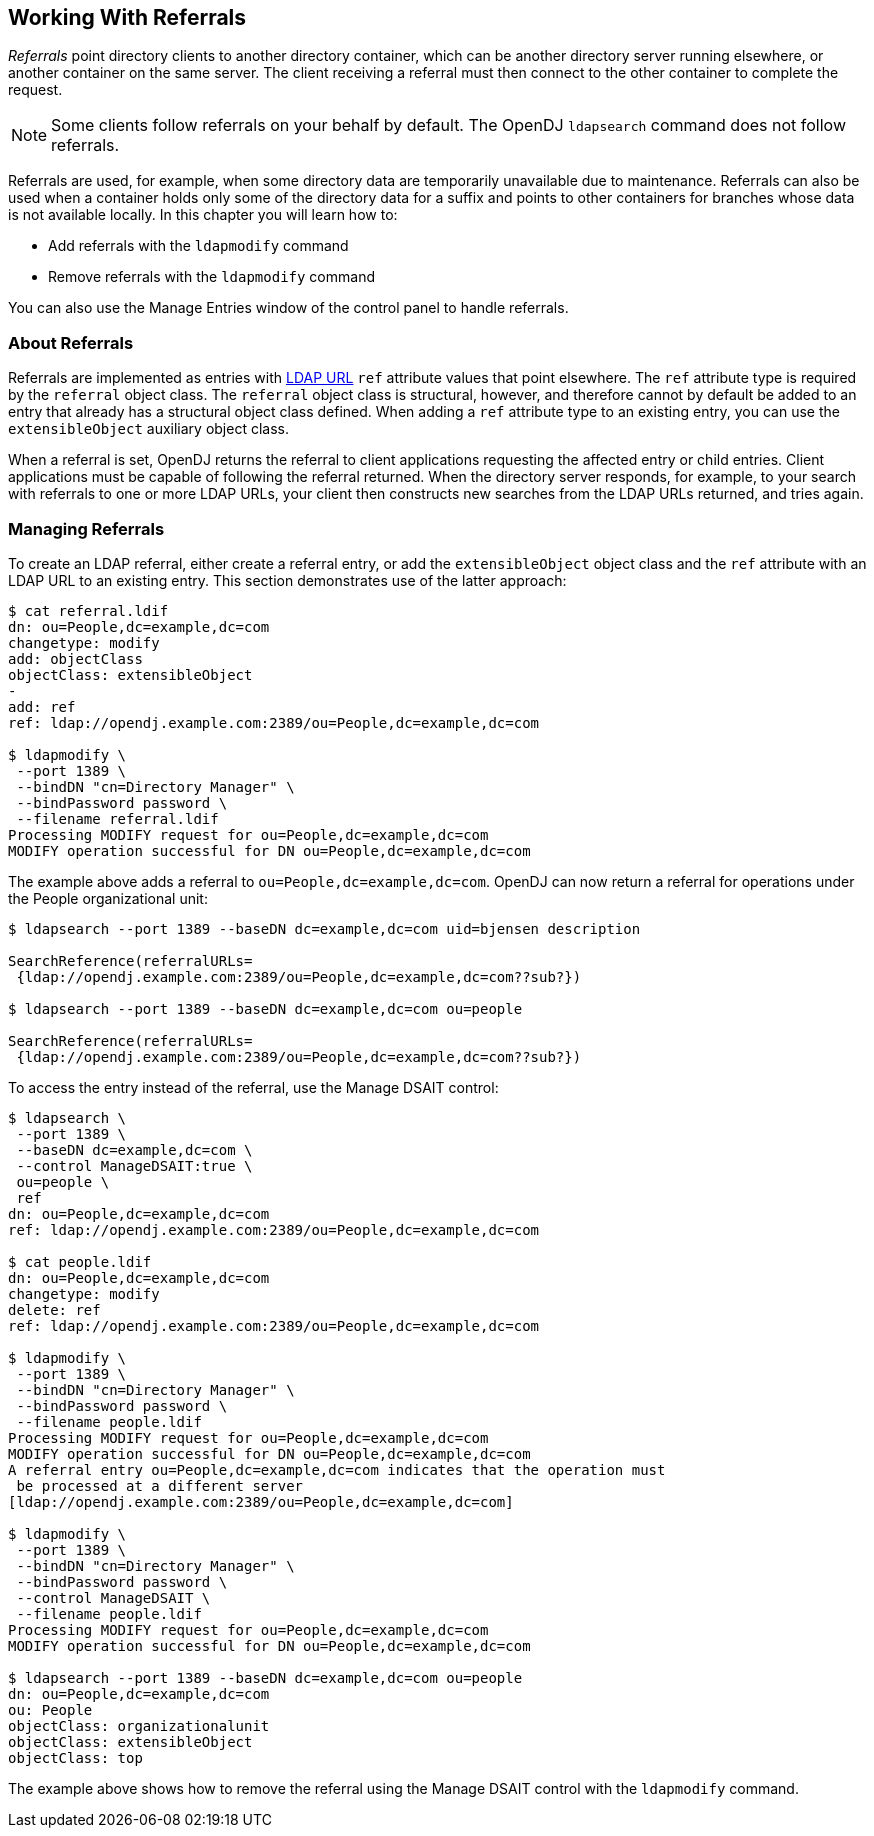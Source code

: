 ////
  The contents of this file are subject to the terms of the Common Development and
  Distribution License (the License). You may not use this file except in compliance with the
  License.
 
  You can obtain a copy of the License at legal/CDDLv1.0.txt. See the License for the
  specific language governing permission and limitations under the License.
 
  When distributing Covered Software, include this CDDL Header Notice in each file and include
  the License file at legal/CDDLv1.0.txt. If applicable, add the following below the CDDL
  Header, with the fields enclosed by brackets [] replaced by your own identifying
  information: "Portions copyright [year] [name of copyright owner]".
 
  Copyright 2017 ForgeRock AS.
  Portions Copyright 2024 3A Systems LLC.
////

:figure-caption!:
:example-caption!:
:table-caption!:


[#chap-referrals]
== Working With Referrals

__Referrals__ point directory clients to another directory container, which can be another directory server running elsewhere, or another container on the same server. The client receiving a referral must then connect to the other container to complete the request.

[NOTE]
====
Some clients follow referrals on your behalf by default. The OpenDJ `ldapsearch` command does not follow referrals.
====
Referrals are used, for example, when some directory data are temporarily unavailable due to maintenance. Referrals can also be used when a container holds only some of the directory data for a suffix and points to other containers for branches whose data is not available locally.
In this chapter you will learn how to:

* Add referrals with the `ldapmodify` command

* Remove referrals with the `ldapmodify` command

You can also use the Manage Entries window of the control panel to handle referrals.

[#referrals-overview]
=== About Referrals

Referrals are implemented as entries with link:http://tools.ietf.org/html/rfc4516[LDAP URL, window=\_top] `ref` attribute values that point elsewhere. The `ref` attribute type is required by the `referral` object class. The `referral` object class is structural, however, and therefore cannot by default be added to an entry that already has a structural object class defined. When adding a `ref` attribute type to an existing entry, you can use the `extensibleObject` auxiliary object class.

When a referral is set, OpenDJ returns the referral to client applications requesting the affected entry or child entries. Client applications must be capable of following the referral returned. When the directory server responds, for example, to your search with referrals to one or more LDAP URLs, your client then constructs new searches from the LDAP URLs returned, and tries again.


[#managing-referrals]
=== Managing Referrals

To create an LDAP referral, either create a referral entry, or add the `extensibleObject` object class and the `ref` attribute with an LDAP URL to an existing entry. This section demonstrates use of the latter approach:

[source, console]
----
$ cat referral.ldif
dn: ou=People,dc=example,dc=com
changetype: modify
add: objectClass
objectClass: extensibleObject
-
add: ref
ref: ldap://opendj.example.com:2389/ou=People,dc=example,dc=com

$ ldapmodify \
 --port 1389 \
 --bindDN "cn=Directory Manager" \
 --bindPassword password \
 --filename referral.ldif
Processing MODIFY request for ou=People,dc=example,dc=com
MODIFY operation successful for DN ou=People,dc=example,dc=com
----
The example above adds a referral to `ou=People,dc=example,dc=com`. OpenDJ can now return a referral for operations under the People organizational unit:

[source, console]
----
$ ldapsearch --port 1389 --baseDN dc=example,dc=com uid=bjensen description

SearchReference(referralURLs=
 {ldap://opendj.example.com:2389/ou=People,dc=example,dc=com??sub?})

$ ldapsearch --port 1389 --baseDN dc=example,dc=com ou=people

SearchReference(referralURLs=
 {ldap://opendj.example.com:2389/ou=People,dc=example,dc=com??sub?})
----
To access the entry instead of the referral, use the Manage DSAIT control:

[source, console]
----
$ ldapsearch \
 --port 1389 \
 --baseDN dc=example,dc=com \
 --control ManageDSAIT:true \
 ou=people \
 ref
dn: ou=People,dc=example,dc=com
ref: ldap://opendj.example.com:2389/ou=People,dc=example,dc=com

$ cat people.ldif
dn: ou=People,dc=example,dc=com
changetype: modify
delete: ref
ref: ldap://opendj.example.com:2389/ou=People,dc=example,dc=com

$ ldapmodify \
 --port 1389 \
 --bindDN "cn=Directory Manager" \
 --bindPassword password \
 --filename people.ldif
Processing MODIFY request for ou=People,dc=example,dc=com
MODIFY operation successful for DN ou=People,dc=example,dc=com
A referral entry ou=People,dc=example,dc=com indicates that the operation must
 be processed at a different server
[ldap://opendj.example.com:2389/ou=People,dc=example,dc=com]

$ ldapmodify \
 --port 1389 \
 --bindDN "cn=Directory Manager" \
 --bindPassword password \
 --control ManageDSAIT \
 --filename people.ldif
Processing MODIFY request for ou=People,dc=example,dc=com
MODIFY operation successful for DN ou=People,dc=example,dc=com

$ ldapsearch --port 1389 --baseDN dc=example,dc=com ou=people
dn: ou=People,dc=example,dc=com
ou: People
objectClass: organizationalunit
objectClass: extensibleObject
objectClass: top
----
The example above shows how to remove the referral using the Manage DSAIT control with the `ldapmodify` command.


